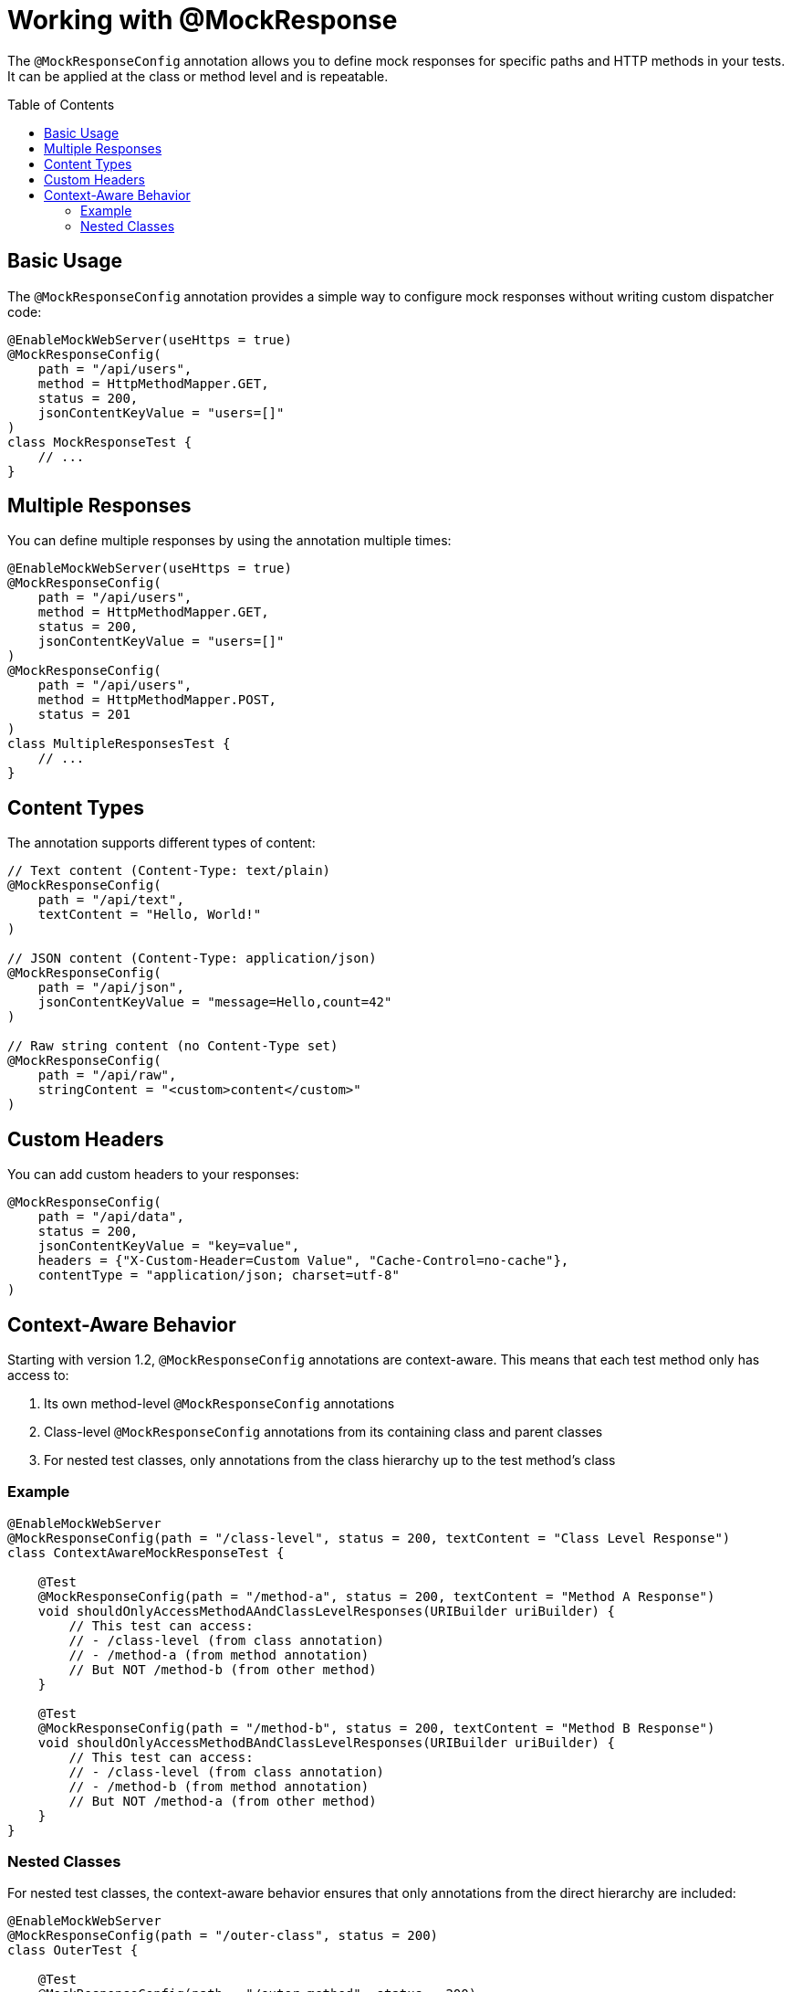 = Working with @MockResponse
:toc: macro
:toclevels: 3
:sectnumlevels: 1

The `@MockResponseConfig` annotation allows you to define mock responses for specific paths and HTTP methods in your tests. It can be applied at the class or method level and is repeatable.

toc::[]

== Basic Usage

The `@MockResponseConfig` annotation provides a simple way to configure mock responses without writing custom dispatcher code:

[source,java]
----
@EnableMockWebServer(useHttps = true)
@MockResponseConfig(
    path = "/api/users",
    method = HttpMethodMapper.GET,
    status = 200,
    jsonContentKeyValue = "users=[]"
)
class MockResponseTest {
    // ...
}
----

== Multiple Responses

You can define multiple responses by using the annotation multiple times:

[source,java]
----
@EnableMockWebServer(useHttps = true)
@MockResponseConfig(
    path = "/api/users",
    method = HttpMethodMapper.GET,
    status = 200,
    jsonContentKeyValue = "users=[]"
)
@MockResponseConfig(
    path = "/api/users",
    method = HttpMethodMapper.POST,
    status = 201
)
class MultipleResponsesTest {
    // ...
}
----

== Content Types

The annotation supports different types of content:

[source,java]
----
// Text content (Content-Type: text/plain)
@MockResponseConfig(
    path = "/api/text",
    textContent = "Hello, World!"
)

// JSON content (Content-Type: application/json)
@MockResponseConfig(
    path = "/api/json",
    jsonContentKeyValue = "message=Hello,count=42"
)

// Raw string content (no Content-Type set)
@MockResponseConfig(
    path = "/api/raw",
    stringContent = "<custom>content</custom>"
)
----

== Custom Headers

You can add custom headers to your responses:

[source,java]
----
@MockResponseConfig(
    path = "/api/data",
    status = 200,
    jsonContentKeyValue = "key=value",
    headers = {"X-Custom-Header=Custom Value", "Cache-Control=no-cache"},
    contentType = "application/json; charset=utf-8"
)
----

== Context-Aware Behavior

Starting with version 1.2, `@MockResponseConfig` annotations are context-aware. This means that each test method only has access to:

1. Its own method-level `@MockResponseConfig` annotations
2. Class-level `@MockResponseConfig` annotations from its containing class and parent classes
3. For nested test classes, only annotations from the class hierarchy up to the test method's class

=== Example

[source,java]
----
@EnableMockWebServer
@MockResponseConfig(path = "/class-level", status = 200, textContent = "Class Level Response")
class ContextAwareMockResponseTest {

    @Test
    @MockResponseConfig(path = "/method-a", status = 200, textContent = "Method A Response")
    void shouldOnlyAccessMethodAAndClassLevelResponses(URIBuilder uriBuilder) {
        // This test can access:
        // - /class-level (from class annotation)
        // - /method-a (from method annotation)
        // But NOT /method-b (from other method)
    }

    @Test
    @MockResponseConfig(path = "/method-b", status = 200, textContent = "Method B Response")
    void shouldOnlyAccessMethodBAndClassLevelResponses(URIBuilder uriBuilder) {
        // This test can access:
        // - /class-level (from class annotation)
        // - /method-b (from method annotation)
        // But NOT /method-a (from other method)
    }
}
----

=== Nested Classes

For nested test classes, the context-aware behavior ensures that only annotations from the direct hierarchy are included:

[source,java]
----
@EnableMockWebServer
@MockResponseConfig(path = "/outer-class", status = 200)
class OuterTest {

    @Test
    @MockResponseConfig(path = "/outer-method", status = 200)
    void outerTestMethod(URIBuilder uriBuilder) {
        // Can access /outer-class and /outer-method
    }

    @Nested
    @MockResponseConfig(path = "/nested-class", status = 200)
    class NestedTest {
        
        @Test
        @MockResponseConfig(path = "/nested-method", status = 200)
        void nestedTestMethod(URIBuilder uriBuilder) {
            // Can access:
            // - /outer-class (from parent class)
            // - /nested-class (from nested class)
            // - /nested-method (from method)
            // But NOT /outer-method (from parent class method)
        }
    }
}
----

This context-aware behavior ensures that each test method only has access to the mock responses that are relevant to its specific context, preventing unintended interactions between test methods.